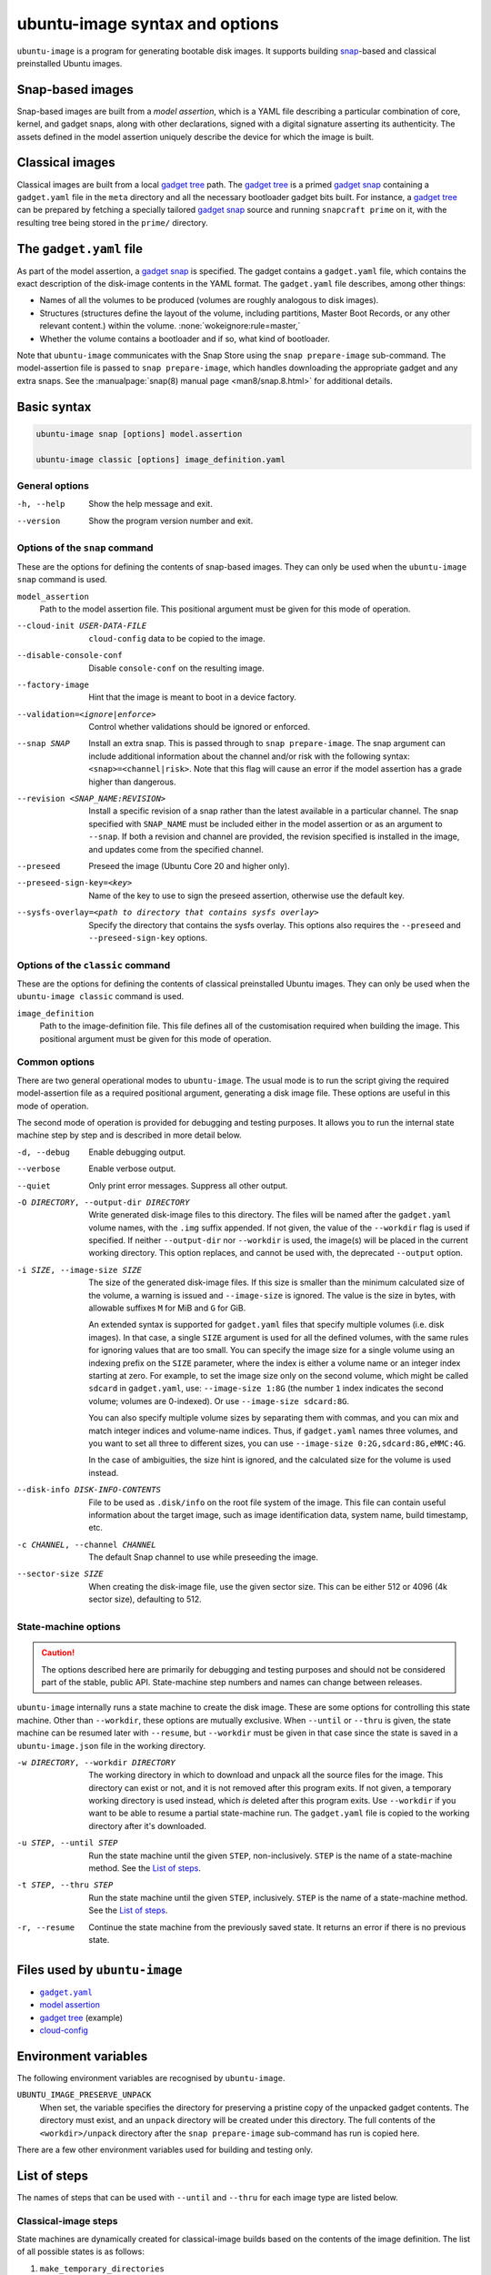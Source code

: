 ubuntu-image syntax and options
===============================

``ubuntu-image`` is a program for generating bootable disk images. It supports building snap_-based and classical preinstalled Ubuntu images.


Snap-based images
-----------------

Snap-based images are built from a *model assertion*, which is a YAML file describing a particular combination of core, kernel, and gadget snaps, along with other declarations, signed with a digital signature asserting its authenticity.  The assets defined in the model assertion uniquely describe the device for which the image is built.


Classical images
----------------

Classical images are built from a local `gadget tree`_ path.  The `gadget tree`_ is a primed `gadget snap`_ containing a ``gadget.yaml`` file in the ``meta`` directory and all the necessary bootloader gadget bits built. For instance, a `gadget tree`_ can be prepared by fetching a specially tailored `gadget snap`_ source and running ``snapcraft prime`` on it, with the resulting tree being stored in the ``prime/`` directory.


The ``gadget.yaml`` file
------------------------

As part of the model assertion, a `gadget snap`_ is specified.  The gadget contains a ``gadget.yaml`` file, which contains the exact description of the disk-image contents in the YAML format.  The ``gadget.yaml`` file describes, among other things:

* Names of all the volumes to be produced (volumes are roughly analogous to disk images).

* Structures (structures define the layout of the volume, including partitions, Master Boot Records, or any other relevant content.) within the volume. :none:`wokeignore:rule=master,`

* Whether the volume contains a bootloader and if so, what kind of bootloader.

Note that ``ubuntu-image`` communicates with the Snap Store using the ``snap prepare-image`` sub-command.  The model-assertion file is passed to ``snap prepare-image``, which handles downloading the appropriate gadget and any extra snaps.  See the :manualpage:`snap(8) manual page <man8/snap.8.html>` for additional details.


Basic syntax
------------

.. code-block:: yaml

    ubuntu-image snap [options] model.assertion

    ubuntu-image classic [options] image_definition.yaml


General options
~~~~~~~~~~~~~~~

-h, --help
    Show the help message and exit.

--version
    Show the program version number and exit.


Options of the ``snap`` command
~~~~~~~~~~~~~~~~~~~~~~~~~~~~~~~

These are the options for defining the contents of snap-based images.  They can only be used when the ``ubuntu-image snap`` command is used.

``model_assertion``
    Path to the model assertion file.  This positional argument must be given for this mode of operation.

--cloud-init USER-DATA-FILE
    ``cloud-config`` data to be copied to the image.

--disable-console-conf
    Disable ``console-conf`` on the resulting image.

--factory-image
    Hint that the image is meant to boot in a device factory.

--validation=<ignore|enforce>
    Control whether validations should be ignored or enforced.

--snap SNAP
    Install an extra snap.  This is passed through to ``snap prepare-image``. The snap argument can include additional information about the channel and/or risk with the following syntax: ``<snap>=<channel|risk>``. Note that this flag will cause an error if the model assertion has a grade higher than dangerous.

--revision <SNAP_NAME:REVISION>
    Install a specific revision of a snap rather than the latest available in a particular channel. The snap specified with ``SNAP_NAME`` must be included either in the model assertion or as an argument to ``--snap``. If both a revision and channel are provided, the revision specified is installed in the image, and updates come from the specified channel.

--preseed
    Preseed the image (Ubuntu Core 20 and higher only).

--preseed-sign-key=<key>
    Name of the key to use to sign the preseed assertion, otherwise use the default key.

--sysfs-overlay=<path to directory that contains sysfs overlay>
    Specify the directory that contains the sysfs overlay. This options also requires the ``--preseed`` and ``--preseed-sign-key`` options.

Options of the ``classic`` command
~~~~~~~~~~~~~~~~~~~~~~~~~~~~~~~~~~

These are the options for defining the contents of classical preinstalled Ubuntu images. They can only be used when the ``ubuntu-image classic`` command is used.

``image_definition``
    Path to the image-definition file. This file defines all of the customisation required when building the image. This positional argument must be given for this mode of operation.


Common options
~~~~~~~~~~~~~~

There are two general operational modes to ``ubuntu-image``.  The usual mode is to run the script giving the required model-assertion file as a required positional argument, generating a disk image file.  These options are useful in this mode of operation.

The second mode of operation is provided for debugging and testing purposes. It allows you to run the internal state machine step by step and is described in more detail below.

-d, --debug
    Enable debugging output.

--verbose
    Enable verbose output.

--quiet
    Only print error messages. Suppress all other output.

-O DIRECTORY, --output-dir DIRECTORY
    Write generated disk-image files to this directory.  The files will be named after the ``gadget.yaml`` volume names, with the ``.img`` suffix appended.  If not given, the value of the ``--workdir`` flag is used if specified.  If neither ``--output-dir`` nor ``--workdir`` is used, the image(s) will be placed in the current working directory.  This option replaces, and cannot be used with, the deprecated ``--output`` option.

-i SIZE, --image-size SIZE
    The size of the generated disk-image files.  If this size is smaller than the minimum calculated size of the volume, a warning is issued and ``--image-size`` is ignored.  The value is the size in bytes, with allowable suffixes ``M`` for MiB and ``G`` for GiB.

    An extended syntax is supported for ``gadget.yaml`` files that specify multiple volumes (i.e. disk images).  In that case, a single ``SIZE`` argument is used for all the defined volumes, with the same rules for ignoring values that are too small.  You can specify the image size for a single volume using an indexing prefix on the ``SIZE`` parameter, where the index is either a volume name or an integer index starting at zero. For example, to set the image size only on the second volume, which might be called ``sdcard`` in ``gadget.yaml``, use: ``--image-size 1:8G`` (the number ``1`` index indicates the second volume; volumes are 0-indexed). Or use ``--image-size sdcard:8G``.

    You can also specify multiple volume sizes by separating them with commas, and you can mix and match integer indices and volume-name indices.  Thus, if ``gadget.yaml`` names three volumes, and you want to set all three to different sizes, you can use ``--image-size 0:2G,sdcard:8G,eMMC:4G``.

    In the case of ambiguities, the size hint is ignored, and the calculated size for the volume is used instead.

--disk-info DISK-INFO-CONTENTS
    File to be used as ``.disk/info`` on the root file system of the image.  This file can contain useful information about the target image, such as image identification data, system name, build timestamp, etc.

-c CHANNEL, --channel CHANNEL
    The default Snap channel to use while preseeding the image.

--sector-size SIZE
    When creating the disk-image file, use the given sector size.  This can be either 512 or 4096 (4k sector size), defaulting to 512.


State-machine options
~~~~~~~~~~~~~~~~~~~~~

.. caution:: The options described here are primarily for debugging and testing purposes and should not be considered part of the stable, public API.  State-machine step numbers and names can change between releases.

``ubuntu-image`` internally runs a state machine to create the disk image. These are some options for controlling this state machine.  Other than ``--workdir``, these options are mutually exclusive.  When ``--until`` or ``--thru`` is given, the state machine can be resumed later with ``--resume``, but ``--workdir`` must be given in that case since the state is saved in a ``ubuntu-image.json`` file in the working directory.

-w DIRECTORY, --workdir DIRECTORY
    The working directory in which to download and unpack all the source files for the image.  This directory can exist or not, and it is not removed after this program exits.  If not given, a temporary working directory is used instead, which *is* deleted after this program exits.  Use ``--workdir`` if you want to be able to resume a partial state-machine run.  The ``gadget.yaml`` file is copied to the working directory after it's downloaded.

-u STEP, --until STEP
    Run the state machine until the given ``STEP``, non-inclusively.  ``STEP`` is the name of a state-machine method. See the `List of steps`_.

-t STEP, --thru STEP
    Run the state machine until the given ``STEP``, inclusively.  ``STEP`` is the name of a state-machine method. See the `List of steps`_.

-r, --resume
    Continue the state machine from the previously saved state.  It returns an error if there is no previous state.


Files used by ``ubuntu-image``
------------------------------

* |gadgetyaml|_
* `model assertion`_
* `gadget tree`_ (example)
* `cloud-config`_


Environment variables
---------------------

The following environment variables are recognised by ``ubuntu-image``.

``UBUNTU_IMAGE_PRESERVE_UNPACK``
    When set, the variable specifies the directory for preserving a pristine copy of the unpacked gadget contents.  The directory must exist, and an ``unpack`` directory will be created under this directory.  The full contents of the ``<workdir>/unpack`` directory after the ``snap prepare-image`` sub-command has run is copied here.

There are a few other environment variables used for building and testing only.


.. _list of steps:

List of steps
-------------

The names of steps that can be used with ``--until`` and ``--thru`` for each image type are listed below.

Classical-image steps
~~~~~~~~~~~~~~~~~~~~~

State machines are dynamically created for classical-image builds based on the contents of the image definition. The list of all possible states is as follows:

#. ``make_temporary_directories``
#. ``parse_image_definition``
#. ``calculate_states``
#. ``build_gadget_tree``
#. ``prepare_gadget_tree``
#. ``load_gadget_yaml``
#. ``create_chroot``
#. ``germinate``
#. ``add_extra_ppas``
#. ``install_packages``
#. ``clean_extra_ppas``
#. ``verify_artifact_names``
#. ``customize_cloud_init``
#. ``customize_fstab``
#. ``manual_customization``
#. ``preseed_image``
#. ``clean_rootfs``
#. ``populate_rootfs_contents``
#. ``generate_disk_info``
#. ``calculate_rootfs_size``
#. ``populate_bootfs_contents``
#. ``populate_prepare_partitions``
#. ``make_disk``
#. ``generate_package_manifest``

To check the steps that are going to be used for a specific image-definition file, use the ``--print-states`` flag.

Snap-image steps
~~~~~~~~~~~~~~~~

#. ``make_temporary_directories``
#. ``prepare_image``
#. ``load_gadget_yaml``
#. ``populate_rootfs_contents``
#. ``generate_disk_info``
#. ``calculate_rootfs_size``
#. ``populate_bootfs_contents``
#. ``populate_prepare_partitions``
#. ``make_disk``
#. ``generate_snap_manifest``


Additional resources
--------------------

* :manualpage:`snap(8) manual page <man8/snap.8.html>`


.. |gadgetyaml| replace:: ``gadget.yaml``

.. LINKS

.. _snap: http://snapcraft.io/
.. _gadget snap: https://snapcraft.io/docs/the-gadget-snap
.. _gadget tree: https://github.com/snapcore/pc-gadget
.. _image_definition.yaml: https://github.com/canonical/ubuntu-image/tree/main/internal/imagedefinition#readme
.. _gadgetyaml: https://forum.snapcraft.io/t/gadget-snaps/696
.. _model assertion: https://ubuntu.com/core/docs/reference/assertions/model
.. _gadget tree: https://github.com/snapcore/pc-gadget
.. _cloud-config: https://help.ubuntu.com/community/CloudInit
